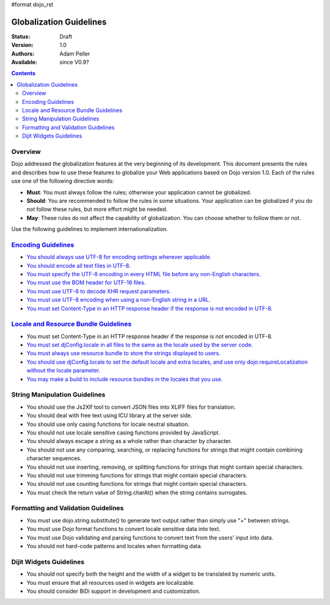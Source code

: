 #format dojo_rst

Globalization Guidelines
========================

:Status: Draft
:Version: 1.0
:Authors: Adam Peller
:Available: since V0.9?

.. contents::
   :depth: 2

========
Overview
========

Dojo addressed the globalization features at the very beginning of its development. This document presents the rules and describes how to use these features to globalize your Web applications based on Dojo version 1.0. Each of the rules use one of the following directive words:

* **Must**: You must always follow the rules; otherwise your application cannot be globalized.
* **Should**: You are recommended to follow the rules in some situations. Your application can be globalized if you do not follow these rules, but more effort might be needed.
* **May**: These rules do not affect the capability of globalization. You can choose whether to follow them or not.

Use the following guidelines to implement internationalization.


=====================================================================================================
`Encoding Guidelines <quickstart/internationalization/globalization-guidelines/encoding-guidelines>`_
=====================================================================================================

* `You should always use UTF-8 for encoding settings wherever applicable. <quickstart/internationalization/globalization-guidelines/encoding-guidelines#you-should-always-use-utf-8-for-encoding-settings-wherever-applicable>`_
* `You should encode all text files in UTF-8. <quickstart/internationalization/globalization-guidelines/encoding-guidelines#you-should-encode-all-text-files-in-utf-8>`_
* `You must specify the UTF-8 encoding in every HTML file before any non-English characters. <quickstart/internationalization/globalization-guidelines/encoding-guidelines#you-must-specify-the-utf-8-encoding-in-every-html-file-before-any-non-english-characters>`_
* `You must use the BOM header for UTF-16 files. <quickstart/internationalization/globalization-guidelines/encoding-guidelines#you-must-use-the-bom-header-for-utf-16-files>`_
* `You must use UTF-8 to decode XHR request parameters. <quickstart/internationalization/globalization-guidelines/encoding-guidelines#you-must-use-utf-8-to-decode-xhr-request-parameters>`_
* `You must use UTF-8 encoding when using a non-English string in a URL. <quickstart/internationalization/globalization-guidelines/encoding-guidelines#you-must-use-utf-8-encoding-when-using-a-non-english-string-in-a-url>`_
* `You must set Content-Type in an HTTP response header if the response is not encoded in UTF-8. <quickstart/internationalization/globalization-guidelines/encoding-guidelines#you-must-set-content-type-in-an-http-response-header-if-the-response-is-not-encoded-in-utf-8>`_


=========================================================================================================================================
`Locale and Resource Bundle Guidelines <quickstart/internationalization/globalization-guidelines/locale-and-resource-bundle-guidelines>`_
=========================================================================================================================================

* You must set Content-Type in an HTTP response header if the response is not encoded in UTF-8.
* `You must set djConfig.locale in all files to the same as the locale used by the server code. <quickstart/internationalization/globalization-guidelines/locale-and-resource-bundle-guidelines#you-must-set-djconfig-locale-in-all-files-to-achieve-server-based-personalization>`_
* `You must always use resource bundle to store the strings displayed to users. <quickstart/internationalization/globalization-guidelines/locale-and-resource-bundle-guidelines#you-must-always-use-resource-bundles-to-store-the-strings-displayed-to-users>`_
* `You should use djConfig.locale to set the default locale and extra locales, and use only dojo.requireLocalization without the locale parameter. <quickstart/internationalization/globalization-guidelines/locale-and-resource-bundle-guidelines#you-should-use-djconfig-locale-to-set-the-default-locale-and-extra-locales-and-use-only-dojo-requirelocalization-without-the-locale-parameter>`_
* `You may make a build to include resource bundles in the locales that you use. <quickstart/internationalization/globalization-guidelines/locale-and-resource-bundle-guidelines#you-should-make-a-build-to-include-resource-bundles-in-the-locales-that-you-use>`_


==============================
String Manipulation Guidelines
==============================

* You should use the Js2Xlf tool to convert JSON files into XLIFF files for translation.
* You should deal with free text using ICU library at the server side.
* You should use only casing functions for locale neutral situation.
* You should not use locale sensitive casing functions provided by JavaScript.
* You should always escape a string as a whole rather than character by character.
* You should not use any comparing, searching, or replacing functions for strings that might contain combining character sequences.
* You should not use inserting, removing, or splitting functions for strings that might contain special characters.
* You should not use trimming functions for strings that might contain special characters.
* You should not use counting functions for strings that might contain special characters.
* You must check the return value of String.charAt() when the string contains surrogates.


====================================
Formatting and Validation Guidelines
====================================

* You must use dojo.string.substitute() to generate text output rather than simply use "+" between strings.
* You must use Dojo format functions to convert locale sensitive data into text.
* You must use Dojo validating and parsing functions to convert text from the users' input into data.
* You should not hard-code patterns and locales when formatting data.


========================
Dijit Widgets Guidelines
========================

* You should not specify both the height and the width of a widget to be translated by numeric units.
* You must ensure that all resources used in widgets are localizable.
* You should consider BiDi support in development and customization. 
